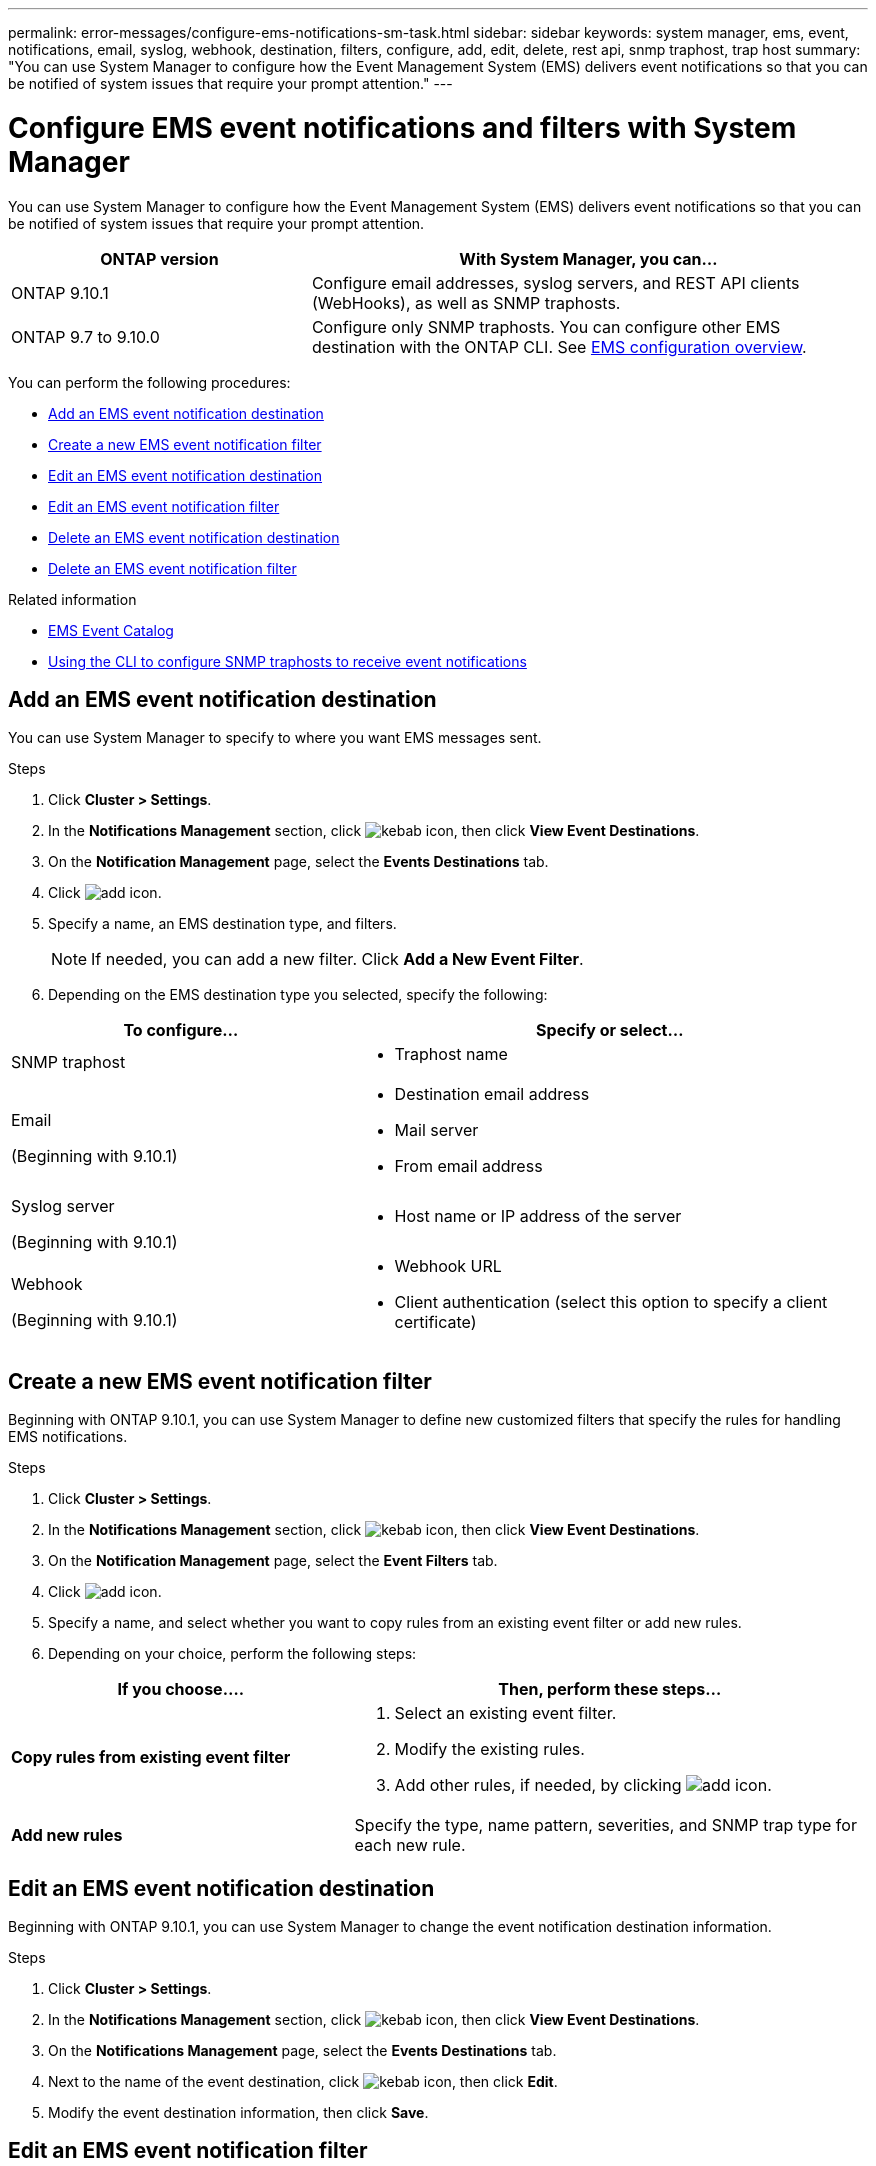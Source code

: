 ---
permalink: error-messages/configure-ems-notifications-sm-task.html
sidebar: sidebar
keywords: system manager, ems, event, notifications, email, syslog, webhook, destination, filters, configure, add, edit, delete, rest api, snmp traphost, trap host
summary: "You can use System Manager to configure how the Event Management System (EMS) delivers event notifications so that you can be notified of system issues that require your prompt attention."
---

= Configure EMS event notifications and filters with System Manager

:icons: font
:imagesdir: ../media/

[.lead]
You can use System Manager to configure how the Event Management System (EMS) delivers event notifications so that you can be notified of system issues that require your prompt attention.

[cols="35,65"]
|===

h| ONTAP version  h| With System Manager, you can...

a| ONTAP 9.10.1
a| Configure email addresses, syslog servers, and REST API clients (WebHooks), as well as SNMP traphosts.

a| ONTAP 9.7 to 9.10.0
a|
Configure only SNMP traphosts.  You can configure other EMS destination with the ONTAP CLI.  See link:index.html[EMS configuration overview].

|===

You can perform the following procedures:

*	<<add-ems-destination>>
*	<<create-ems-filter>>
*	<<edit-ems-destination>>
*	<<edit-ems-filter>>
*	<<delete-ems-destination>>
*	<<delete-ems-filter>>

.Related information

*	https://library.netapp.com/ecm/ecm_get_file/ECMLP2876977[EMS Event Catalog]
*	link:configure-snmp-traphosts-event-notifications-task.html[Using the CLI to configure SNMP traphosts to receive event notifications]

[[add-ems-destination]]
== Add an EMS event notification destination

You can use System Manager to specify to where you want EMS messages sent.

.Steps

.	Click *Cluster > Settings*.

.	In the *Notifications Management* section, click image:../media/icon_kabob.gif[kebab icon], then click *View Event Destinations*.

.	On the *Notification Management* page, select the *Events Destinations* tab.

.	Click image:../media/icon_add.gif[add icon].

.	Specify a name, an EMS destination type, and filters.
+
NOTE:  If needed, you can add a new filter.  Click *Add a New Event Filter*.

.	Depending on the EMS destination type you selected, specify the following:

[cols="40,60"]
|===

h| To configure…	h| Specify or select…

a| SNMP traphost
a|
*	Traphost name

a| Email

(Beginning with 9.10.1)
a|
*	Destination email address
*	Mail server
*	From email address

a| Syslog server

(Beginning with 9.10.1)
a|
*	Host name or IP address of the server

a| Webhook

(Beginning with 9.10.1)
a|
*	Webhook URL
*	Client authentication (select this option to specify a client certificate)

|===

[[create-ems-filter]]
== Create a new EMS event notification filter

Beginning with ONTAP 9.10.1, you can use System Manager to define new customized filters that specify the rules for handling EMS notifications.

.Steps

.	Click *Cluster > Settings*.

.	In the *Notifications Management* section, click image:../media/icon_kabob.gif[kebab icon],  then click *View Event Destinations*.

.	On the *Notification Management* page, select the *Event Filters* tab.

.	Click image:../media/icon_add.gif[add icon].

.	Specify a name, and select whether you want to copy rules from an existing event filter or add new rules.

.	Depending on your choice, perform the following steps:

[cols="40,60"]
|===

h| If you choose….	h| Then, perform these steps…

a| *Copy rules from existing event filter*
a|
.	Select an existing event filter.
.	Modify the existing rules.
.	Add other rules, if needed, by clicking image:../media/icon_add.gif[add icon].

a| *Add new rules*
a| Specify the type, name pattern, severities, and SNMP trap type for each new rule.

|===

[[edit-ems-destination]]
== Edit an EMS event notification destination

Beginning with ONTAP 9.10.1, you can use System Manager to change the event notification destination information.

.Steps

.	Click *Cluster > Settings*.

.	In the *Notifications Management* section, click image:../media/icon_kabob.gif[kebab icon], then click *View Event Destinations*.

.	On the *Notifications Management* page, select the *Events Destinations* tab.

.	Next to the name of the event destination, click image:../media/icon_kabob.gif[kebab icon], then click *Edit*.

.	Modify the event destination information, then click *Save*.

[[edit-ems-filter]]
== Edit an EMS event notification filter

Beginning with ONTAP 9.10.1, you can use System Manager to modify customized filters to change how event notifications are handled.

NOTE: You cannot modify system-defined filters.

.Steps

.	Click *Cluster > Settings*.

.	In the *Notifications Management* section, click image:../media/icon_kabob.gif[kebab icon],  then click *View Event Destinations*.

.	On the *Notification Management* page, select the *Event Filters* tab.

.	Next to the name of the event filter, click image:../media/icon_kabob.gif[kebab icon], then click *Edit*.

.	Modify the event filter information, then click *Save*.

[[delete-ems-destination]]
== Delete an EMS event notification destination

Beginning with ONTAP 9.10.1, you can use System Manager to delete an EMS event notification destination.

NOTE: You cannot delete SNMP destinations.

.Steps

.	Click *Cluster > Settings*.

.	In the *Notifications Management* section, click image:../media/icon_kabob.gif[kebab icon],  then click *View Event Destinations*.

.	On the *Notification Management* page, select the *Events Destinations* tab.

.	Next to the name of the event destination, click image:../media/icon_kabob.gif[kebab icon],  then click *Delete*.

[[delete-ems-filter]]
== Delete an EMS event notification filter

Beginning with ONTAP 9.10.1, you can use System Manager to delete customized filters.

NOTE: You cannot delete system-defined filters.

.Steps

.	Click *Cluster > Settings*.

.	In the *Notifications Management* section, click image:../media/icon_kabob.gif[kebab icon],  then click *View Event Destinations*.

.	On the *Notification Management* page, select the *Event Filters* tab.

.	Next to the name of the event filter, click image:../media/icon_kabob.gif[kebab icon], then click *Delete*.

// JIRA IE-401, 29 OCT 2021
